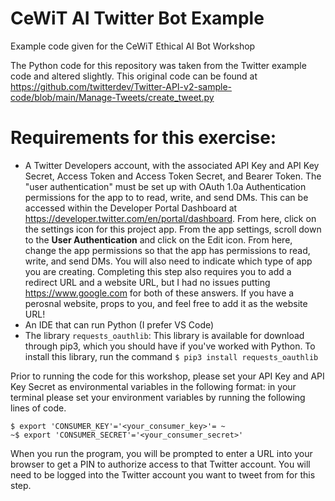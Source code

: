 * CeWiT AI Twitter Bot Example
Example code given for the CeWiT Ethical AI Bot Workshop


The Python code for this repository was taken from the Twitter example code and altered slightly. This original code can be found at https://github.com/twitterdev/Twitter-API-v2-sample-code/blob/main/Manage-Tweets/create_tweet.py

* Requirements for this exercise:
- A Twitter Developers account, with the associated API Key and API Key Secret, Access Token and Access Token Secret, and Bearer Token. The "user authentication" must be set up with OAuth 1.0a Authentication permissions for the app to to read, write, and send DMs. This can be accessed within the Developer Portal Dashboard at https://developer.twitter.com/en/portal/dashboard.
  [[image:~/scratch/testimage.png]]
  From here, click on the settings icon for this project app.
  [[file:testimage.png]]
  From the app settings, scroll down to the *User Authentication* and click on the Edit icon. From here, change the app permissions so that the app has permissions to read, write, and send DMs. You will also need to indicate which type of app you are creating. Completing this step also requires you to add a redirect URL and a website URL, but I had no issues putting https://www.google.com for both of these answers. If you have a perosnal website, props to you, and feel free to add it as the website URL!
- An IDE that can run Python (I prefer VS Code)
- The library ~requests_oauthlib~: This library is available for download through pip3, which you should have if you've worked with Python. To install this library, run the command ~$ pip3 install requests_oauthlib~

Prior to running the code for this workshop, please set your API Key and API Key Secret as environmental variables in the following format:
in your terminal please set your environment variables by running the following lines of code.

~$ export 'CONSUMER_KEY'='<your_consumer_key>'= ~
~$ export 'CONSUMER_SECRET'='<your_consumer_secret>'~

When you run the program, you will be prompted to enter a URL into your browser to get a PIN to authorize access to that Twitter account. You will need to be logged into the Twitter account you want to tweet from for this step.
